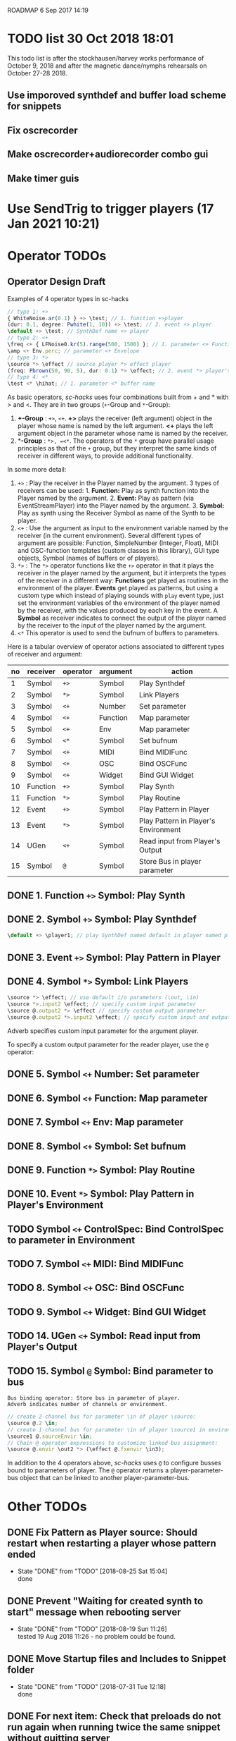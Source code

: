 ROADMAP  6 Sep 2017 14:19

* TODO list 30 Oct 2018 18:01
  :PROPERTIES:
  :DATE:     <2018-10-30 Tue 18:09>
  :END:

This todo list is after the stockhausen/harvey works performance of October 9, 2018 and after the magnetic dance/nymphs rehearsals on October 27-28 2018.

** Use imporoved synthdef and buffer load scheme for snippets

** Fix oscrecorder

** Make oscrecorder+audiorecorder combo gui

** Make timer guis

* Use SendTrig to trigger players (17 Jan 2021 10:21)
  :PROPERTIES:
  :DATE:     <2021-01-17 Sun 10:21>
  :END:



* Operator TODOs
  :PROPERTIES:
  :DATE:     <2017-10-05 Thu 18:04>
  :END:

** Operator Design Draft

Examples of 4 operator types in sc-hacks

#+BEGIN_SRC javascript
// type 1: +>
{ WhiteNoise.ar(0.1) } +> \test; // 1. function +>player
(dur: 0.1, degree: Pwhite(1, 10)) +> \test; // 2. event +> player
\default +> \test; // SynthDef name +> player
// type 2: <+
\freq <+ { LFNoise0.kr(5).range(500, 1500) }; // 1. parameter <+ Function
\amp <+ Env.perc; // parameter <+ Envelope
// type 3: *>
\source *> \effect // source player *> effect player
(freq: Pbrown(50, 90, 5), dur: 0.1) *> \effect; // 2. event *> player's environment
// type 4: <*
\test <* \hihat; // 1. parameter <* buffer name
#+END_SRC

As basic operators, /sc-hacks/ uses four combinations built from + and * with > and <.  They are in two groups (=+=-Group and =*=-Group):

1. *+-Group* : =+>=, =<+=.  *+>* plays the receiver (left argument) object in the player whose name is named by the left argument.  *<+* plays the left argument object in the parameter whose name is named by the receiver.
2. **-Group* : =*>, =<*=. The operators of the =*= group have parallel usage principles as that of the =+= group, but they interpret the same kinds of receiver in different ways, to provide additional functionality.

In some more detail:

1. =+>= : Play the receiver in the Player named by the argument. 3 types of receivers can be used: 1. *Function:* Play as synth function into the Player named by the argument. 2. *Event:* Play as pattern (via EventStreamPlayer) into the Player named by the argument. 3. *Symbol:* Play as synth using the Receiver Symbol as name of the Synth to be player.
2. =<+= : Use the argument as input to the environment variable named by the receiver (in the current environment). Several different types of argument are possible: Function, SimpleNumber (Integer, Float), MIDI and OSC-function templates (custom classes in this library), GUI type objects, Symbol (names of buffers or of players).
3. =*>= : The =*>= operator functions like the =+>= operator in that it plays the receiver in the player named by the argument, but it interprets the types of the receiver in a different way: *Functions* get played as routines in the environment of the player.  *Events* get played as patterns, but using a custom type which instead of playing sounds with =play= event type, just set the environment variables of the environment of the player named by the receiver, with the values produced by each key in the event. A *Symbol* as receiver indicates to connect the output of the player named by the receiver to the input of the player named by the argument.
4. =<*= This operator is used to send the bufnum of buffers to parameters.

Here is a tabular overview of operator actions associated to different types of receiver and argument:

|------+------------+------------+------------+--------------------------------------|
| *no* | *receiver* | *operator* | *argument* | *action*                             |
|------+------------+------------+------------+--------------------------------------|
|    1 | Symbol     | =+>=       | Symbol     | Play Synthdef                        |
|    2 | Symbol     | =*>=       | Symbol     | Link Players                         |
|    3 | Symbol     | =<+=       | Number     | Set parameter                        |
|    4 | Symbol     | =<+=       | Function   | Map parameter                        |
|    5 | Symbol     | =<+=       | Env        | Map parameter                        |
|    6 | Symbol     | =<*=       | Symbol     | Set bufnum                           |
|    7 | Symbol     | =<+=       | MIDI       | Bind MIDIFunc                        |
|    8 | Symbol     | =<+=       | OSC        | Bind OSCFunc                         |
|    9 | Symbol     | =<+=       | Widget     | Bind GUI Widget                      |
|   10 | Function   | =+>=       | Symbol     | Play Synth                           |
|   11 | Function   | =*>=       | Symbol     | Play Routine                         |
|   12 | Event      | =+>=       | Symbol     | Play Pattern in Player               |
|   13 | Event      | =*>=       | Symbol     | Play Pattern in Player's Environment |
|   14 | UGen       | =<+=       | Symbol     | Read input from Player's Output      |
|   15 | Symbol     | =@=        | Symbol     | Store Bus in player parameter |
#+TBLFM: $1=@-1 + 1::@2$1=1
** DONE 1. Function =+>= Symbol: Play Synth
   CLOSED: [2017-09-06 Wed 14:14]

** DONE 2. Symbol =+>= Symbol: Play Synthdef
   CLOSED: [2017-09-06 Wed 14:13]

#+BEGIN_SRC javascript
\default +> \player1; // play SynthDef named default in player named player1
#+END_SRC
** DONE 3. Event =+>= Symbol: Play Pattern in Player
   CLOSED: [2017-09-06 Wed 14:13]

** DONE 4. Symbol =*>= Symbol: Link Players
   CLOSED: [2017-09-24 Sun 06:50]

#+BEGIN_SRC javascript
\source *> \effect; // use default i/o parameters (\out, \in)
\source *>.input2 \effect; // specify custom input parameter
\source @.output2 *> \effect // specify custom output parameter
\source @.output2 *>.input2 \effect; // specify custom input and output parameter
#+END_SRC

Adverb specifies custom input parameter for the argument player.

To specify a custom output parameter for the reader player, use the =@= operator:

** DONE 5. Symbol =<+= Number: Set parameter
   CLOSED: [2017-09-27 Wed 09:12]
** DONE 6. Symbol =<+= Function: Map parameter
   CLOSED: [2017-09-27 Wed 09:13]
** DONE 7. Symbol =<+= Env: Map parameter
   CLOSED: [2017-09-27 Wed 09:13]
** DONE 8. Symbol =<+= Symbol: Set bufnum
   CLOSED: [2017-09-27 Wed 22:46]
** DONE 9. Function =*>= Symbol: Play Routine
   CLOSED: [2017-09-29 Fri 12:28]
** DONE 10. Event =*>= Symbol: Play Pattern in Player's Environment
   CLOSED: [2017-10-04 Wed 17:19]
** TODO Symbol =<+= ControlSpec: Bind ControlSpec to parameter in Environment
   :PROPERTIES:
   :DATE:     <2017-10-05 Thu 18:32>
   :END:

** TODO 7. Symbol =<+= MIDI: Bind MIDIFunc
** TODO 8. Symbol =<+= OSC: Bind OSCFunc
** TODO 9. Symbol =<+= Widget: Bind GUI Widget
** TODO 14. UGen =<+= Symbol: Read input from Player's Output

** TODO 15. Symbol =@= Symbol: Bind parameter to bus

: Bus binding operator: Store bus in parameter of player.
: Adverb indicates number of channels or environment.

#+BEGIN_SRC javascript
// create 2-channel bus for parameter \in of player \source:
\source @.2 \in;
// create 1-channel bus for parameter \in of player \source1 in environment \sourceEnvir:
\source1 @.sourceEnvir \in;
// Chain @ operator expressions to customize linked bus assignment:
\source @.envir \out2 *> (\effect @.fxenvir \in3);
#+END_SRC

In addition to the 4 operators above, /sc-hacks/ uses =@= to configure busses bound to parameters of player.  The =@= operator returns a player-parameter-bus object that can be linked to another player-parameter-bus.

* Other TODOs
  :PROPERTIES:
  :DATE:     <2017-09-06 Wed 14:20>
  :END:
** DONE Fix Pattern as Player source: Should restart when restarting a player whose pattern ended
   CLOSED: [2018-08-25 Sat 15:04]
   :PROPERTIES:
   :DATE:     <2018-08-25 Sat 14:32>
   :END:
   - State "DONE"       from "TODO"       [2018-08-25 Sat 15:04] \\
     done
** DONE Prevent "Waiting for created synth to start" message when rebooting server
   CLOSED: [2018-08-19 Sun 11:26]
   :PROPERTIES:
   :DATE:     <2018-08-08 Wed 22:19>
   :END:

   - State "DONE"       from "TODO"       [2018-08-19 Sun 11:26] \\
     tested 19 Aug 2018 11:26 - no problem could be found.
** DONE Move Startup files and Includes to Snippet folder
   CLOSED: [2018-07-31 Tue 12:18]
   :PROPERTIES:
   :DATE:     <2018-07-30 Mon 08:25>
   :END:
   - State "DONE"       from "TODO"       [2018-07-31 Tue 12:18] \\
     done
** DONE For next item: Check that preloads do not run again when running twice the same snippet without quitting server
   CLOSED: [2018-07-31 Tue 12:44]
** DONE On server boot: run preloads of curently selected file and remove them from the preload list.
   CLOSED: [2018-08-19 Sun 11:27]
   :PROPERTIES:
   :DATE:     <2018-07-30 Mon 08:25>
   :END:
   - State "DONE"       from "TODO"       [2018-08-19 Sun 11:27] \\
     done
** DONE Move synth of linked player to appropriate group when linked
   CLOSED: [2018-07-27 Fri 10:35]
   :PROPERTIES:
   :DATE:     <2018-07-26 Thu 13:24>
   :END:

   - State "DONE"       from "TODO"       [2018-07-27 Fri 10:35] \\
     fix tested. Glitch remains for writer's bus

This will work now, but there is an initial glitch for < 0.1 seconds till the writer's bus is set to the reader's input:

#+BEGIN_SRC sclang
  //:
  //play something in the source player
  { WhiteNoise.ar(0.2) } +> \source3;
  //play something in the effect player
  { Resonz.ar(In.ar(\in.kr),
          //	\freq.kr(440),
          LFNoise0.kr(2).range(200, 2000),
          \bwr.kr(0.05))
          ,* 5
  } +> \effect3;
  \source3 *> \effect3; // link last: writer's output is set with audible delay
#+END_SRC

** TODO Implement synchronization to next beat using TempoClock

Starting point: (from: http://doc.sccode.org/Classes/TempoClock.html#-nextTimeOnGrid)
#+BEGIN_SRC sclang

t= TempoClock.default;
t.nextTimeOnGrid(t.beatsPerBar) == t.nextBar // => true

#+END_SRC
** DONE implement release for Symbol, Player.
   CLOSED: [2017-09-24 Sun 06:50]
   :PROPERTIES:
   :DATE:     <2017-09-06 Wed 14:21>
   :END:
** DONE redo file loading scheme
   CLOSED: [2017-09-28 Thu 18:16]
   :PROPERTIES:
   :DATE:     <2017-09-27 Wed 09:30>
   :END:
** DONE redo window scheme
   CLOSED: [2017-09-28 Thu 18:16]
   :PROPERTIES:
   :DATE:     <2017-09-27 Wed 09:30>
   :END:
*** DONE attach windows to Registry(\window, name or environment)
    CLOSED: [2017-09-27 Wed 22:30]
*** review control spec adapter mechanism.
** DONE make SynthPlayer:release use ~fadeTime
   CLOSED: [2017-09-28 Thu 18:22]
   :PROPERTIES:
   :DATE:     <2017-09-06 Wed 14:20>
   :END:
** TODO Make routine snippets register with label. Stop previous one when starting same label
:PROPERTIES:
:DATE:     <2017-10-06 Fri 13:50>
:END:
** TODO Add GUI items to show what players/buffers are playing and give more details
:PROPERTIES:
:DATE:     <2017-10-06 Fri 13:50>
:END:
*** DONE simple player gui - click on player toggles player status
    CLOSED: [2018-08-25 Sat 14:31]
    - State "DONE"       from "TODO"       [2018-08-25 Sat 14:31] \\
      done
* File browser, Snippet GUI and Includes

** Introduction

On startap, sc-hacks opens a gui for browsing all =.scd= files contained in the folder =/Classes/Scripts/Snippets= inside the sc-hacks library folder.  This browser provides quick access to user code as well as a number of helpful features:

- Evaluate an entire file by pressing the enter key on the item showing the name of the file
- Evaluate a section of a file ("snippet") by pressing the enter key on the item showing the title of the section
- Specify code which should be executed before booting the server
- Specify code which should be executed after booting the server but before running any other code.
- Use =include= statement to specify files to evaluate before a snippet.
 
** Location of snippet files.

The Snippet GUI looks for snippet files inside this subfolder of sc-hacks: 

=/Classes/Scripts/Snippets=

Includes are a way to load additional files before running a snippet. There are three kinds of includes: 

1. "before boot", files that run before the server is booted.  Common uses are to set server options (number of input our output channels, server memory etc.)
2. "after boot", files that are run immediately after booting the server but before running the current snippet.  Common uses are to create buffers, load audio files into buffers, define synthdefs, to start gui items such as scope, server meter, etc.
3. "before snippet".  These are run immediately before running the snippet that is executed by the user. 

** Syntax for includes

*** include file name and path

The name of include files are writtn in the comment line of the snippet that needs them. Include files are indicated by their filename without extension.  The path for finding the file is the same as the path of the file that contains the snippet that is run. Thus, if the snippet is in file 

 : /sc-hacks-path/snippet-folder-path/folder1/file1.scd

 and the include to use is named 'include1', then the file loaded will be: 

 : /sc-hacks-path/snippet-folder-path/folder1/include1.scd

Additionally, there are two ways to indicate the 

one can include the 

** Alternative syntax for includes (Not implemented)

*** Include types and prefixes
 To indicate include names in the comment line, one uses one of the following prefixes: 


 1. ^{optional: pathname}: run before server boot
 2. %{optional: pathame}: run after server boot and before regular snippets
 3. /{optional: pathname}: run before current snippet

 For example, this comment line: 

: //:include file example 1 / include1 include2 include3

indicates to load files =include1.scd=, =include2.scd=, =include3.scd= immediately before running the snippet starting at the comment line.

Similarly: 

: //:server config example ^ serveroptions1

loads the file =serveroptions1.scd= before loading the server.

Also:

: //:server boot example $ buffers1 synthdefs1

always loads the files =buffers1.scd= and =synthdefs1.scd= immediately after server boot and before running any snippets in the current file.

*** Combine includes of different types in one snippet headline

One can combine any of the three types of includes in one headline.  For example the headline:

: //:combine includes / include1 ^ serveroptions $ buffers meter scope

loads =include1.scd= before the snippet, =serveroptions.sc= before booting the server and =buffers=, =meter=, =scope= immediately after the server is booted.
* Snippet syntax for CuePlayer
  :PROPERTIES:
  :DATE:     <2019-12-19 Thu 21:25>
  :END:

//:(seconds)
//:<beats>
//:[minutes, seconds]
j
* Implementation notes
  :PROPERTIES:
  :DATE:     <2017-10-05 Thu 17:31>
  :END:

Here notes about considerations made during implementation.
** Use Registry to store additional Nevent data items?
   :PROPERTIES:
   :DATE:     <2017-10-05 Thu 17:33>
   :END:

Instead of adding more instance variables to Nevent, use Registry to access additional objects attached to each Nevent instance.

Currently Nevent has the following 5 instance variables:

#+BEGIN_SRC sclang
	var <name, <players, busses, <writers, routines;
#+END_SRC

Of the above, only name is required, for printing.  =players=, =busses=, =writers=, =routines= could be implemented through access methods in a similar way as outlined in method =Object:window=.  At this stage, these variables will be left as they have been coded. However several new state-items are planned, which will be implemented with methods using =Registry=:

- =spec= ControlSpecs or similar specs attached to a =Nevent= instance.
- =midi= MIDIFuncs attached to a =Nevent= instance.
- =osc= OSCFuncs attached to a =Nevent= instance.

At a later revision of the library, the 4 instance variables of =Nevent=: =players=, =busses=, =writers=, =routines= may be gradually migrated to methods using =Registry=.
